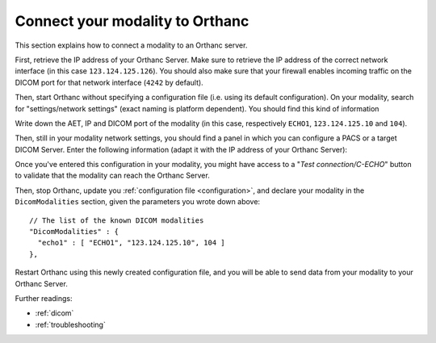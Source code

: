 .. _configure-modality:
.. highlight:: json


Connect your modality to Orthanc
================================

This section explains how to connect a modality to an Orthanc server.

First, retrieve the IP address of your Orthanc Server.  Make sure
to retrieve the IP address of the correct network interface
(in this case ``123.124.125.126``).
You should also make sure that your firewall enables incoming traffic
on the DICOM port for that network interface (``4242`` by default).

Then, start Orthanc without specifying a
configuration file (i.e. using its default configuration).  On your modality, 
search for "settings/network settings" (exact naming is platform dependent).
You should find this kind of information

.. image:: ../images/ConfigureModality1.png
           :align: center
           :width: 500px


Write down the AET, IP and DICOM port of the modality (in this case,
respectively ``ECHO1``, ``123.124.125.10`` and ``104``). 

Then, still in your modality network settings, you should find a panel
in which you can configure a PACS or a target DICOM Server.  Enter
the following information (adapt it with the IP address of your
Orthanc Server):

.. image:: ../images/ConfigureModality2.png
           :align: center
           :width: 500px


Once you've entered this configuration in your modality, you might
have access to a "*Test connection/C-ECHO*" button to validate that
the modality can reach the Orthanc Server.

Then, stop Orthanc, update you :ref:`configuration file
<configuration>`, and declare your modality in the ``DicomModalities``
section, given the parameters you wrote down above::

  // The list of the known DICOM modalities
  "DicomModalities" : {
    "echo1" : [ "ECHO1", "123.124.125.10", 104 ]
  },

Restart Orthanc using this newly created configuration file, and
you will be able to send data from your modality to your Orthanc Server.

Further readings:

* :ref:`dicom`
* :ref:`troubleshooting`
